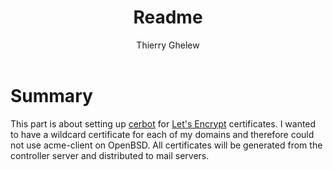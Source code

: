 #+TITLE: Readme
#+author: Thierry Ghelew

* Summary
This part is about setting up [[https://eff-certbot.readthedocs.io/][cerbot]] for [[https://letsencrypt.org][Let's Encrypt]] certificates. I wanted to have a wildcard certificate for each of my domains and therefore could not use acme-client on OpenBSD.
All certificates will be generated from the controller server and distributed to mail servers.
